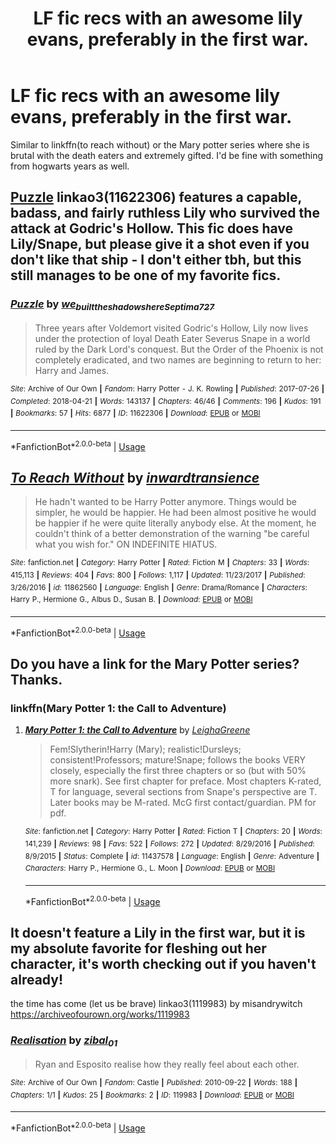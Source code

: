 #+TITLE: LF fic recs with an awesome lily evans, preferably in the first war.

* LF fic recs with an awesome lily evans, preferably in the first war.
:PROPERTIES:
:Author: Garanar
:Score: 5
:DateUnix: 1551582947.0
:DateShort: 2019-Mar-03
:FlairText: Request
:END:
Similar to linkffn(to reach without) or the Mary potter series where she is brutal with the death eaters and extremely gifted. I'd be fine with something from hogwarts years as well.


** [[https://archiveofourown.org/works/11622306][Puzzle]] linkao3(11622306) features a capable, badass, and fairly ruthless Lily who survived the attack at Godric's Hollow. This fic does have Lily/Snape, but please give it a shot even if you don't like that ship - I don't either tbh, but this still manages to be one of my favorite fics.
:PROPERTIES:
:Author: siderumincaelo
:Score: 3
:DateUnix: 1551586962.0
:DateShort: 2019-Mar-03
:END:

*** [[https://archiveofourown.org/works/11622306][*/Puzzle/*]] by [[https://www.archiveofourown.org/users/we_built_the_shadows_here/pseuds/we_built_the_shadows_here/users/Septima727/pseuds/Septima727][/we_built_the_shadows_hereSeptima727/]]

#+begin_quote
  Three years after Voldemort visited Godric's Hollow, Lily now lives under the protection of loyal Death Eater Severus Snape in a world ruled by the Dark Lord's conquest. But the Order of the Phoenix is not completely eradicated, and two names are beginning to return to her: Harry and James.
#+end_quote

^{/Site/:} ^{Archive} ^{of} ^{Our} ^{Own} ^{*|*} ^{/Fandom/:} ^{Harry} ^{Potter} ^{-} ^{J.} ^{K.} ^{Rowling} ^{*|*} ^{/Published/:} ^{2017-07-26} ^{*|*} ^{/Completed/:} ^{2018-04-21} ^{*|*} ^{/Words/:} ^{143137} ^{*|*} ^{/Chapters/:} ^{46/46} ^{*|*} ^{/Comments/:} ^{196} ^{*|*} ^{/Kudos/:} ^{191} ^{*|*} ^{/Bookmarks/:} ^{57} ^{*|*} ^{/Hits/:} ^{6877} ^{*|*} ^{/ID/:} ^{11622306} ^{*|*} ^{/Download/:} ^{[[https://archiveofourown.org/downloads/11622306/Puzzle.epub?updated_at=1524328686][EPUB]]} ^{or} ^{[[https://archiveofourown.org/downloads/11622306/Puzzle.mobi?updated_at=1524328686][MOBI]]}

--------------

*FanfictionBot*^{2.0.0-beta} | [[https://github.com/tusing/reddit-ffn-bot/wiki/Usage][Usage]]
:PROPERTIES:
:Author: FanfictionBot
:Score: 1
:DateUnix: 1551586967.0
:DateShort: 2019-Mar-03
:END:


** [[https://www.fanfiction.net/s/11862560/1/][*/To Reach Without/*]] by [[https://www.fanfiction.net/u/4677330/inwardtransience][/inwardtransience/]]

#+begin_quote
  He hadn't wanted to be Harry Potter anymore. Things would be simpler, he would be happier. He had been almost positive he would be happier if he were quite literally anybody else. At the moment, he couldn't think of a better demonstration of the warning "be careful what you wish for." ON INDEFINITE HIATUS.
#+end_quote

^{/Site/:} ^{fanfiction.net} ^{*|*} ^{/Category/:} ^{Harry} ^{Potter} ^{*|*} ^{/Rated/:} ^{Fiction} ^{M} ^{*|*} ^{/Chapters/:} ^{33} ^{*|*} ^{/Words/:} ^{415,113} ^{*|*} ^{/Reviews/:} ^{404} ^{*|*} ^{/Favs/:} ^{800} ^{*|*} ^{/Follows/:} ^{1,117} ^{*|*} ^{/Updated/:} ^{11/23/2017} ^{*|*} ^{/Published/:} ^{3/26/2016} ^{*|*} ^{/id/:} ^{11862560} ^{*|*} ^{/Language/:} ^{English} ^{*|*} ^{/Genre/:} ^{Drama/Romance} ^{*|*} ^{/Characters/:} ^{Harry} ^{P.,} ^{Hermione} ^{G.,} ^{Albus} ^{D.,} ^{Susan} ^{B.} ^{*|*} ^{/Download/:} ^{[[http://www.ff2ebook.com/old/ffn-bot/index.php?id=11862560&source=ff&filetype=epub][EPUB]]} ^{or} ^{[[http://www.ff2ebook.com/old/ffn-bot/index.php?id=11862560&source=ff&filetype=mobi][MOBI]]}

--------------

*FanfictionBot*^{2.0.0-beta} | [[https://github.com/tusing/reddit-ffn-bot/wiki/Usage][Usage]]
:PROPERTIES:
:Author: FanfictionBot
:Score: 1
:DateUnix: 1551582959.0
:DateShort: 2019-Mar-03
:END:


** Do you have a link for the Mary Potter series? Thanks.
:PROPERTIES:
:Score: 1
:DateUnix: 1551597070.0
:DateShort: 2019-Mar-03
:END:

*** linkffn(Mary Potter 1: the Call to Adventure)
:PROPERTIES:
:Author: Garanar
:Score: 1
:DateUnix: 1551623718.0
:DateShort: 2019-Mar-03
:END:

**** [[https://www.fanfiction.net/s/11437578/1/][*/Mary Potter 1: the Call to Adventure/*]] by [[https://www.fanfiction.net/u/6435796/LeighaGreene][/LeighaGreene/]]

#+begin_quote
  Fem!Slytherin!Harry (Mary); realistic!Dursleys; consistent!Professors; mature!Snape; follows the books VERY closely, especially the first three chapters or so (but with 50% more snark). See first chapter for preface. Most chapters K-rated, T for language, several sections from Snape's perspective are T. Later books may be M-rated. McG first contact/guardian. PM for pdf.
#+end_quote

^{/Site/:} ^{fanfiction.net} ^{*|*} ^{/Category/:} ^{Harry} ^{Potter} ^{*|*} ^{/Rated/:} ^{Fiction} ^{T} ^{*|*} ^{/Chapters/:} ^{20} ^{*|*} ^{/Words/:} ^{141,239} ^{*|*} ^{/Reviews/:} ^{98} ^{*|*} ^{/Favs/:} ^{522} ^{*|*} ^{/Follows/:} ^{272} ^{*|*} ^{/Updated/:} ^{8/29/2016} ^{*|*} ^{/Published/:} ^{8/9/2015} ^{*|*} ^{/Status/:} ^{Complete} ^{*|*} ^{/id/:} ^{11437578} ^{*|*} ^{/Language/:} ^{English} ^{*|*} ^{/Genre/:} ^{Adventure} ^{*|*} ^{/Characters/:} ^{Harry} ^{P.,} ^{Hermione} ^{G.,} ^{L.} ^{Moon} ^{*|*} ^{/Download/:} ^{[[http://www.ff2ebook.com/old/ffn-bot/index.php?id=11437578&source=ff&filetype=epub][EPUB]]} ^{or} ^{[[http://www.ff2ebook.com/old/ffn-bot/index.php?id=11437578&source=ff&filetype=mobi][MOBI]]}

--------------

*FanfictionBot*^{2.0.0-beta} | [[https://github.com/tusing/reddit-ffn-bot/wiki/Usage][Usage]]
:PROPERTIES:
:Author: FanfictionBot
:Score: 1
:DateUnix: 1551623741.0
:DateShort: 2019-Mar-03
:END:


** It doesn't feature a Lily in the first war, but it is my absolute favorite for fleshing out her character, it's worth checking out if you haven't already!

the time has come (let us be brave) linkao3(1119983) by misandrywitch [[https://archiveofourown.org/works/1119983]]
:PROPERTIES:
:Author: tymv12
:Score: 1
:DateUnix: 1551741196.0
:DateShort: 2019-Mar-05
:END:

*** [[https://archiveofourown.org/works/119983][*/Realisation/*]] by [[https://www.archiveofourown.org/users/zibal_01/pseuds/zibal_01][/zibal_01/]]

#+begin_quote
  Ryan and Esposito realise how they really feel about each other.
#+end_quote

^{/Site/:} ^{Archive} ^{of} ^{Our} ^{Own} ^{*|*} ^{/Fandom/:} ^{Castle} ^{*|*} ^{/Published/:} ^{2010-09-22} ^{*|*} ^{/Words/:} ^{188} ^{*|*} ^{/Chapters/:} ^{1/1} ^{*|*} ^{/Kudos/:} ^{25} ^{*|*} ^{/Bookmarks/:} ^{2} ^{*|*} ^{/ID/:} ^{119983} ^{*|*} ^{/Download/:} ^{[[https://archiveofourown.org/downloads/119983/Realisation.epub?updated_at=1387510613][EPUB]]} ^{or} ^{[[https://archiveofourown.org/downloads/119983/Realisation.mobi?updated_at=1387510613][MOBI]]}

--------------

*FanfictionBot*^{2.0.0-beta} | [[https://github.com/tusing/reddit-ffn-bot/wiki/Usage][Usage]]
:PROPERTIES:
:Author: FanfictionBot
:Score: 0
:DateUnix: 1551741208.0
:DateShort: 2019-Mar-05
:END:
